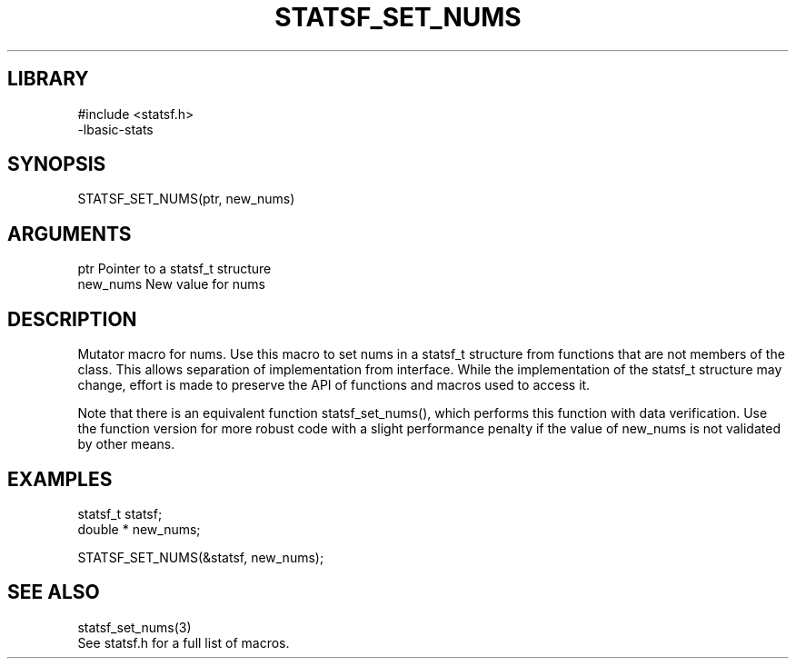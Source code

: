 \" Generated by /usr/local/bin/auto-gen-get-set
.TH STATSF_SET_NUMS 3

.SH LIBRARY
.nf
.na
#include <statsf.h>
-lbasic-stats
.ad
.fi

\" Convention:
\" Underline anything that is typed verbatim - commands, etc.
.SH SYNOPSIS
.PP
.nf 
.na
STATSF_SET_NUMS(ptr, new_nums)
.ad
.fi

.SH ARGUMENTS
.nf
.na
ptr             Pointer to a statsf_t structure
new_nums        New value for nums
.ad
.fi

.SH DESCRIPTION

Mutator macro for nums.  Use this macro to set nums in
a statsf_t structure from functions that are not members of the class.
This allows separation of implementation from interface.  While the
implementation of the statsf_t structure may change, effort is made to
preserve the API of functions and macros used to access it.

Note that there is an equivalent function statsf_set_nums(), which performs
this function with data verification.  Use the function version for more
robust code with a slight performance penalty if the value of
new_nums is not validated by other means.

.SH EXAMPLES

.nf
.na
statsf_t        statsf;
double *        new_nums;

STATSF_SET_NUMS(&statsf, new_nums);
.ad
.fi

.SH SEE ALSO

.nf
.na
statsf_set_nums(3)
See statsf.h for a full list of macros.
.ad
.fi
